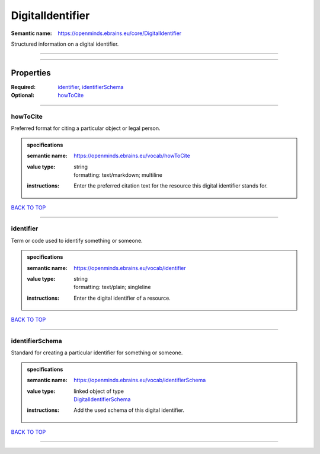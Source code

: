 #################
DigitalIdentifier
#################

:Semantic name: https://openminds.ebrains.eu/core/DigitalIdentifier

Structured information on a digital identifier.


------------

------------

Properties
##########

:Required: `identifier <identifier_heading_>`_, `identifierSchema <identifierSchema_heading_>`_
:Optional: `howToCite <howToCite_heading_>`_

------------

.. _howToCite_heading:

*********
howToCite
*********

Preferred format for citing a particular object or legal person.

.. admonition:: specifications

   :semantic name: https://openminds.ebrains.eu/vocab/howToCite
   :value type: | string
                | formatting: text/markdown; multiline
   :instructions: Enter the preferred citation text for the resource this digital identifier stands for.

`BACK TO TOP <DigitalIdentifier_>`_

------------

.. _identifier_heading:

**********
identifier
**********

Term or code used to identify something or someone.

.. admonition:: specifications

   :semantic name: https://openminds.ebrains.eu/vocab/identifier
   :value type: | string
                | formatting: text/plain; singleline
   :instructions: Enter the digital identifier of a resource.

`BACK TO TOP <DigitalIdentifier_>`_

------------

.. _identifierSchema_heading:

****************
identifierSchema
****************

Standard for creating a particular identifier for something or someone.

.. admonition:: specifications

   :semantic name: https://openminds.ebrains.eu/vocab/identifierSchema
   :value type: | linked object of type
                | `DigitalIdentifierSchema <https://openminds-documentation.readthedocs.io/en/v1.0/specifications/core/miscellaneous/digitalIdentifierSchema.html>`_
   :instructions: Add the used schema of this digital identifier.

`BACK TO TOP <DigitalIdentifier_>`_

------------

